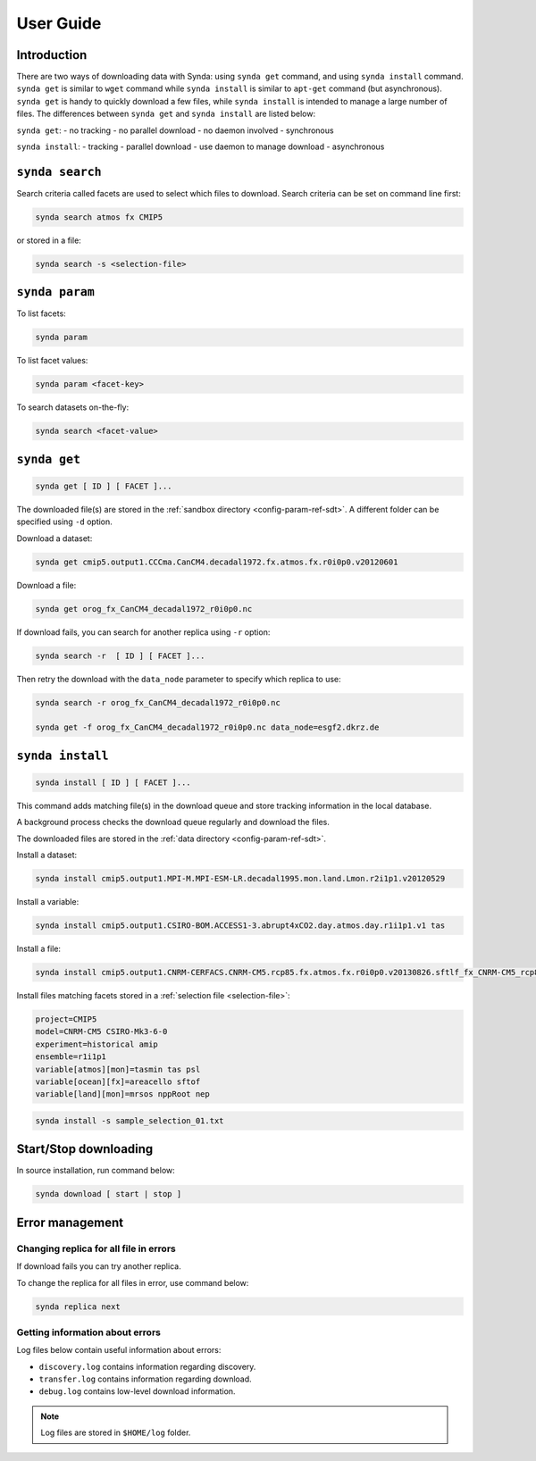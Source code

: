 .. _user-guide-sdt:

User Guide
==========

Introduction
************

There are two ways of downloading data with Synda: using ``synda get`` command, and using ``synda install`` command.
``synda get`` is similar to ``wget`` command while ``synda install`` is similar to ``apt-get`` command (but asynchronous).
``synda get`` is handy to quickly download a few files, while ``synda install`` is intended to manage a large number of files.
The differences between ``synda get`` and ``synda install`` are listed below:

``synda get``:
- no tracking
- no parallel download
- no daemon involved
- synchronous

``synda install``:
- tracking
- parallel download
- use daemon to manage download
- asynchronous

``synda search``
****************

Search criteria called facets are used to select which files to download. Search criteria can be set on command line first:

.. code-block:: bash

    synda search atmos fx CMIP5

or stored in a file:

.. code-block:: bash

    synda search -s <selection-file>

``synda param``
***************

To list facets:

.. code-block:: bash

    synda param

To list facet values:

.. code-block:: bash

    synda param <facet-key>

To search datasets on-the-fly:

.. code-block:: bash

    synda search <facet-value>

``synda get``
*************

.. code-block:: bash

    synda get [ ID ] [ FACET ]...

The downloaded file(s) are stored in the :ref:`sandbox directory <config-param-ref-sdt>`. A different folder can be specified using ``-d`` option.

Download a dataset:

.. code-block:: bash

    synda get cmip5.output1.CCCma.CanCM4.decadal1972.fx.atmos.fx.r0i0p0.v20120601

Download a file:

.. code-block:: bash

    synda get orog_fx_CanCM4_decadal1972_r0i0p0.nc

If download fails, you can search for another replica using ``-r`` option:

.. code-block:: bash

    synda search -r  [ ID ] [ FACET ]...

Then retry the download with the ``data_node`` parameter to specify which replica to use:

.. code-block:: bash

    synda search -r orog_fx_CanCM4_decadal1972_r0i0p0.nc

    synda get -f orog_fx_CanCM4_decadal1972_r0i0p0.nc data_node=esgf2.dkrz.de 

``synda install``
*****************

.. code-block:: bash

    synda install [ ID ] [ FACET ]...

This command adds matching file(s) in the download queue and store tracking information in the local database.

A background process checks the download queue regularly and download the files.

The downloaded files are stored in the :ref:`data directory <config-param-ref-sdt>`.

Install a dataset:

.. code-block:: bash

    synda install cmip5.output1.MPI-M.MPI-ESM-LR.decadal1995.mon.land.Lmon.r2i1p1.v20120529

Install a variable:

.. code-block:: bash

    synda install cmip5.output1.CSIRO-BOM.ACCESS1-3.abrupt4xCO2.day.atmos.day.r1i1p1.v1 tas

Install a file:

.. code-block:: bash

    synda install cmip5.output1.CNRM-CERFACS.CNRM-CM5.rcp85.fx.atmos.fx.r0i0p0.v20130826.sftlf_fx_CNRM-CM5_rcp85_r0i0p0.nc

Install files matching facets stored in a :ref:`selection file <selection-file>`:

.. code-block:: text

    project=CMIP5
    model=CNRM-CM5 CSIRO-Mk3-6-0
    experiment=historical amip
    ensemble=r1i1p1
    variable[atmos][mon]=tasmin tas psl
    variable[ocean][fx]=areacello sftof
    variable[land][mon]=mrsos nppRoot nep

.. code-block:: bash

   synda install -s sample_selection_01.txt

Start/Stop downloading
**********************

In source installation, run command below:

.. code-block:: bash

    synda download [ start | stop ]

Error management
****************

Changing replica for all file in errors
---------------------------------------

If download fails you can try another replica.

To change the replica for all files in error, use command below:

.. code-block:: bash

    synda replica next

Getting information about errors
--------------------------------

Log files below contain useful information about errors:

- ``discovery.log`` contains information regarding discovery.
- ``transfer.log`` contains information regarding download.
- ``debug.log`` contains low-level download information.

.. note::

    Log files are stored in ``$HOME/log`` folder.
